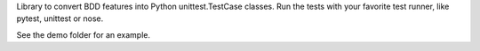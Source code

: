 
Library to convert BDD features into Python unittest.TestCase classes. Run the
tests with your favorite test runner, like pytest, unittest or nose.

See the demo folder for an example.


